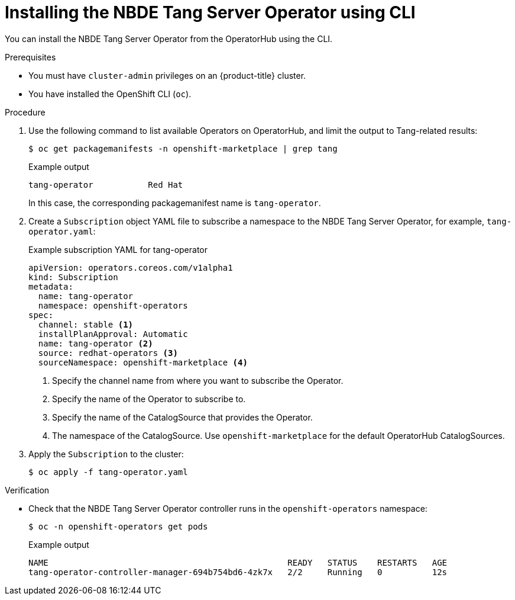 // Module included in the following assemblies:
//
// * security/nbde_tang_server_operator/nbde-tang-server-operator-installing.adoc

:_mod-docs-content-type: PROCEDURE
[id="installing-nbde-tang-server-operator-using-cli_{context}"]
= Installing the NBDE Tang Server Operator using CLI

You can install the NBDE Tang Server Operator from the OperatorHub using the CLI.

.Prerequisites

* You must have `cluster-admin` privileges on an {product-title} cluster.
* You have installed the OpenShift CLI (`oc`).

.Procedure

. Use the following command to list available Operators on OperatorHub, and limit the output to Tang-related results:
+
[source,terminal]
----
$ oc get packagemanifests -n openshift-marketplace | grep tang
----
+
.Example output
[source,terminal]
----
tang-operator           Red Hat
----
+
In this case, the corresponding packagemanifest name is `tang-operator`.

. Create a `Subscription` object YAML file to subscribe a namespace to the NBDE Tang Server Operator, for example, `tang-operator.yaml`:
+
.Example subscription YAML for tang-operator
[source,yaml]
----
apiVersion: operators.coreos.com/v1alpha1
kind: Subscription
metadata:
  name: tang-operator
  namespace: openshift-operators
spec:
  channel: stable <1>
  installPlanApproval: Automatic
  name: tang-operator <2>
  source: redhat-operators <3>
  sourceNamespace: openshift-marketplace <4>
----
<1> Specify the channel name from where you want to subscribe the Operator.
<2> Specify the name of the Operator to subscribe to.
<3> Specify the name of the CatalogSource that provides the Operator.
<4> The namespace of the CatalogSource. Use `openshift-marketplace` for the default OperatorHub CatalogSources.

. Apply the `Subscription` to the cluster:
+
[source,terminal]
----
$ oc apply -f tang-operator.yaml
----


.Verification

* Check that the NBDE Tang Server Operator controller runs in the `openshift-operators` namespace:
+
[source,terminal]
----
$ oc -n openshift-operators get pods
----
+
.Example output
[source,terminal]
----
NAME                                                READY   STATUS    RESTARTS   AGE
tang-operator-controller-manager-694b754bd6-4zk7x   2/2     Running   0          12s
----
